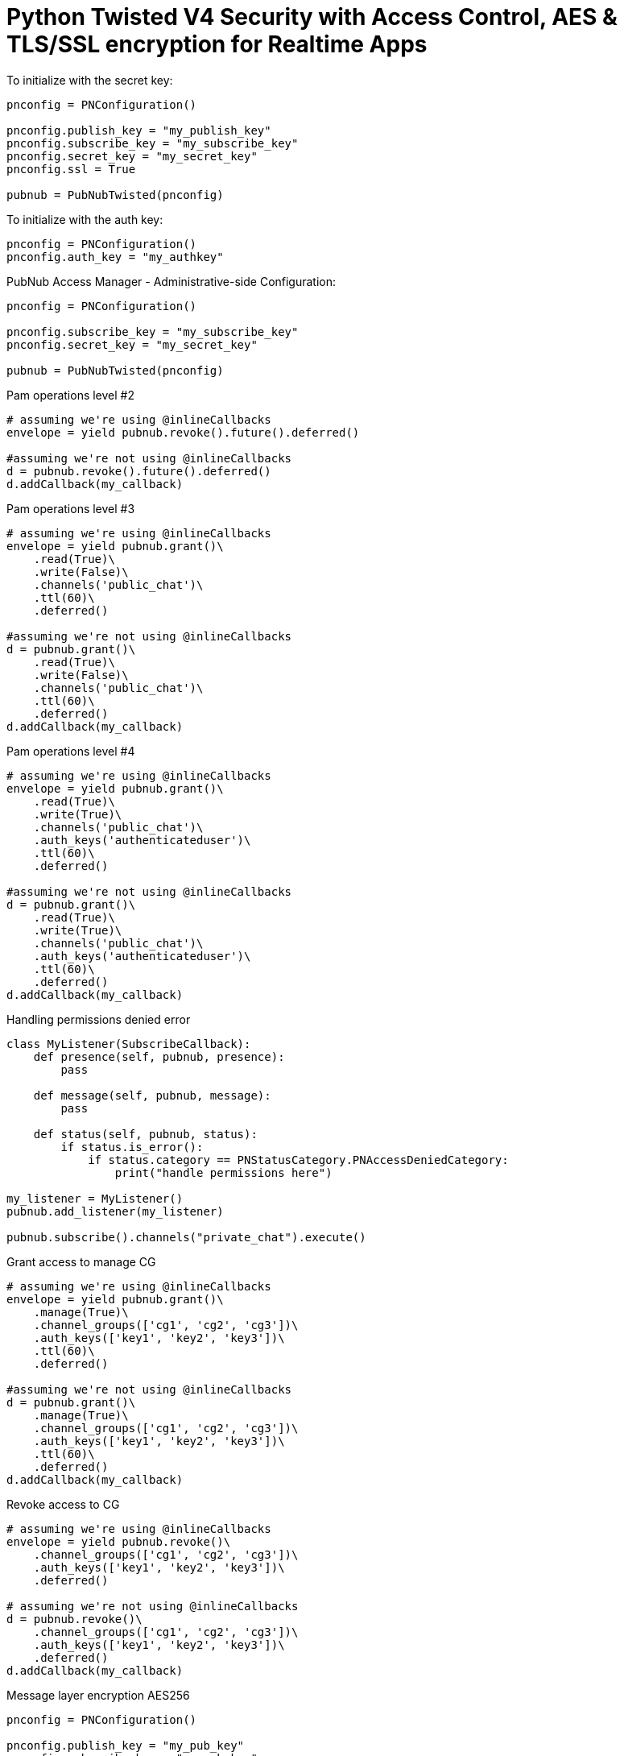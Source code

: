 = Python Twisted V4 Security with Access Control, AES & TLS/SSL encryption for Realtime Apps

[source,python]
.To initialize with the secret key:
----
pnconfig = PNConfiguration()

pnconfig.publish_key = "my_publish_key"
pnconfig.subscribe_key = "my_subscribe_key"
pnconfig.secret_key = "my_secret_key"
pnconfig.ssl = True

pubnub = PubNubTwisted(pnconfig)
----


[source,python]
.To initialize with the auth key:
----
pnconfig = PNConfiguration()
pnconfig.auth_key = "my_authkey"
----

[source,python]
.PubNub Access Manager - Administrative-side Configuration:
----
pnconfig = PNConfiguration()

pnconfig.subscribe_key = "my_subscribe_key"
pnconfig.secret_key = "my_secret_key"

pubnub = PubNubTwisted(pnconfig)
----

[source,python]
.Pam operations level #2
----
# assuming we're using @inlineCallbacks
envelope = yield pubnub.revoke().future().deferred()

#assuming we're not using @inlineCallbacks
d = pubnub.revoke().future().deferred()
d.addCallback(my_callback)
----

[source,python]
.Pam operations level #3
----
# assuming we're using @inlineCallbacks
envelope = yield pubnub.grant()\
    .read(True)\
    .write(False)\
    .channels('public_chat')\
    .ttl(60)\
    .deferred()
    
#assuming we're not using @inlineCallbacks
d = pubnub.grant()\
    .read(True)\
    .write(False)\
    .channels('public_chat')\
    .ttl(60)\
    .deferred()
d.addCallback(my_callback)
----

[source,python]
.Pam operations level #4
----
# assuming we're using @inlineCallbacks
envelope = yield pubnub.grant()\
    .read(True)\
    .write(True)\
    .channels('public_chat')\
    .auth_keys('authenticateduser')\
    .ttl(60)\
    .deferred()
    
#assuming we're not using @inlineCallbacks
d = pubnub.grant()\
    .read(True)\
    .write(True)\
    .channels('public_chat')\
    .auth_keys('authenticateduser')\
    .ttl(60)\
    .deferred()
d.addCallback(my_callback)
----



[source,python]
.Handling permissions denied error
----
class MyListener(SubscribeCallback):
    def presence(self, pubnub, presence):
        pass

    def message(self, pubnub, message):
        pass

    def status(self, pubnub, status):
        if status.is_error():
            if status.category == PNStatusCategory.PNAccessDeniedCategory:
                print("handle permissions here")

my_listener = MyListener()
pubnub.add_listener(my_listener)

pubnub.subscribe().channels("private_chat").execute()
----


[source,python]
.Grant access to manage CG
----
# assuming we're using @inlineCallbacks
envelope = yield pubnub.grant()\
    .manage(True)\
    .channel_groups(['cg1', 'cg2', 'cg3'])\
    .auth_keys(['key1', 'key2', 'key3'])\
    .ttl(60)\
    .deferred()
    
#assuming we're not using @inlineCallbacks
d = pubnub.grant()\
    .manage(True)\
    .channel_groups(['cg1', 'cg2', 'cg3'])\
    .auth_keys(['key1', 'key2', 'key3'])\
    .ttl(60)\
    .deferred()
d.addCallback(my_callback)
----

[source,python]
.Revoke access to CG
----
# assuming we're using @inlineCallbacks
envelope = yield pubnub.revoke()\
    .channel_groups(['cg1', 'cg2', 'cg3'])\
    .auth_keys(['key1', 'key2', 'key3'])\
    .deferred()
    
# assuming we're not using @inlineCallbacks
d = pubnub.revoke()\
    .channel_groups(['cg1', 'cg2', 'cg3'])\
    .auth_keys(['key1', 'key2', 'key3'])\
    .deferred()
d.addCallback(my_callback)
----

[source,python]
.Message layer encryption AES256
----
pnconfig = PNConfiguration()

pnconfig.publish_key = "my_pub_key"
pnconfig.subscribe_key = "my_sub_key"
pnconfig.cipher_key = "my_cipher_key"

pubnub = PubNubTwisted(pnconfig)
----

[source,python]
.TLS/SSL
----
pnconfig = PNConfiguration()

pnconfig.publish_key = "my_pub_key"
pnconfig.subscribe_key = "my_sub_key"
pnconfig.ssl = True

pubnub = PubNubTwisted(pnconfig)
----